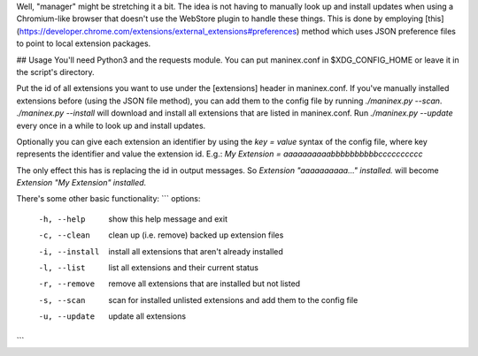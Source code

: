 Well, "manager" might be stretching it a bit. The idea is not having to manually look up and install updates when using a Chromium-like browser that doesn't use the WebStore plugin to handle these things. This is done by employing [this](https://developer.chrome.com/extensions/external_extensions#preferences) method which uses JSON preference files to point to local extension packages.

## Usage
You'll need Python3 and the requests module. You can put maninex.conf in $XDG\_CONFIG\_HOME or leave it in the script's directory.

Put the id of all extensions you want to use under the [extensions] header in maninex.conf. If you've manually installed extensions before (using the JSON file method), you can add them to the config file by running `./maninex.py --scan`.
`./maninex.py --install` will download and install all extensions that are listed in maninex.conf. Run `./maninex.py --update` every once in a while to look up and install updates.

Optionally you can give each extension an identifier by using the `key = value` syntax of the config file, where key represents the identifier and value the extension id. E.g.:
`My Extension = aaaaaaaaaabbbbbbbbbbcccccccccc`

The only effect this has is replacing the id in output messages. So `Extension "aaaaaaaaaa…" installed.` will become `Extension "My Extension" installed.` 

There's some other basic functionality:
```
options:
  -h, --help     show this help message and exit
  -c, --clean    clean up (i.e. remove) backed up extension files
  -i, --install  install all extensions that aren't already installed
  -l, --list     list all extensions and their current status
  -r, --remove   remove all extensions that are installed but not listed
  -s, --scan     scan for installed unlisted extensions and add them to the
                 config file
  -u, --update   update all extensions
```


